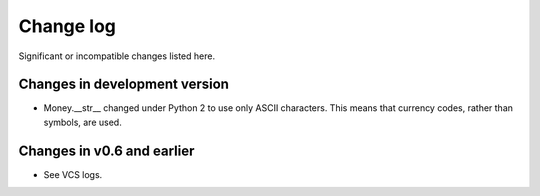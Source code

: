 ============
 Change log
============

Significant or incompatible changes listed here.


Changes in development version
------------------------------

* Money.__str__ changed under Python 2 to use only ASCII characters.
  This means that currency codes, rather than symbols, are used.


Changes in v0.6 and earlier
---------------------------

* See VCS logs.
